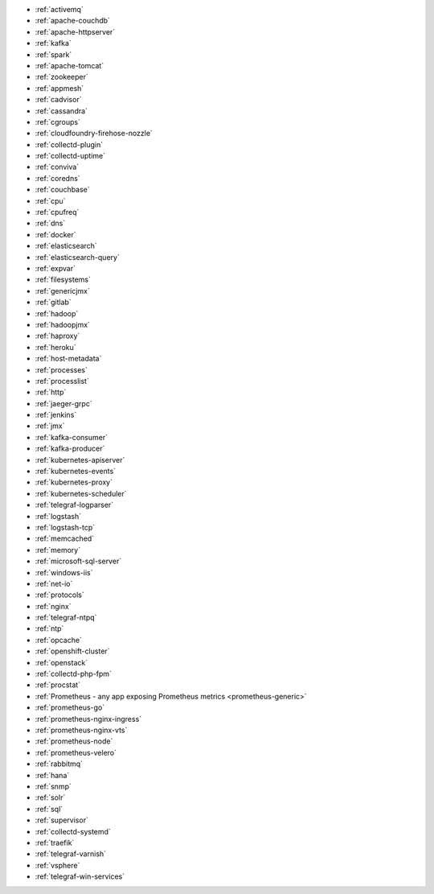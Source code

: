 * :ref:`activemq`
* :ref:`apache-couchdb`
* :ref:`apache-httpserver`
* :ref:`kafka`
* :ref:`spark`
* :ref:`apache-tomcat`
* :ref:`zookeeper`
* :ref:`appmesh`
* :ref:`cadvisor`
* :ref:`cassandra`
* :ref:`cgroups`
* :ref:`cloudfoundry-firehose-nozzle`
* :ref:`collectd-plugin`
* :ref:`collectd-uptime`
* :ref:`conviva`
* :ref:`coredns`
* :ref:`couchbase`
* :ref:`cpu`
* :ref:`cpufreq`
* :ref:`dns`
* :ref:`docker`
* :ref:`elasticsearch`
* :ref:`elasticsearch-query`
* :ref:`expvar`
* :ref:`filesystems`
* :ref:`genericjmx`
* :ref:`gitlab`
* :ref:`hadoop`
* :ref:`hadoopjmx`
* :ref:`haproxy`
* :ref:`heroku`
* :ref:`host-metadata`
* :ref:`processes`
* :ref:`processlist`
* :ref:`http`
* :ref:`jaeger-grpc`
* :ref:`jenkins`
* :ref:`jmx`
* :ref:`kafka-consumer`
* :ref:`kafka-producer`
* :ref:`kubernetes-apiserver`
* :ref:`kubernetes-events`
* :ref:`kubernetes-proxy`
* :ref:`kubernetes-scheduler`
* :ref:`telegraf-logparser`
* :ref:`logstash`
* :ref:`logstash-tcp`
* :ref:`memcached`
* :ref:`memory`
* :ref:`microsoft-sql-server`
* :ref:`windows-iis`
* :ref:`net-io`
* :ref:`protocols`
* :ref:`nginx`
* :ref:`telegraf-ntpq`
* :ref:`ntp`
* :ref:`opcache`
* :ref:`openshift-cluster`
* :ref:`openstack`
* :ref:`collectd-php-fpm`
* :ref:`procstat`
* :ref:`Prometheus - any app exposing Prometheus metrics <prometheus-generic>`
* :ref:`prometheus-go`
* :ref:`prometheus-nginx-ingress`
* :ref:`prometheus-nginx-vts`
* :ref:`prometheus-node`
* :ref:`prometheus-velero`
* :ref:`rabbitmq`
* :ref:`hana`
* :ref:`snmp`
* :ref:`solr`
* :ref:`sql`
* :ref:`supervisor`
* :ref:`collectd-systemd`
* :ref:`traefik`
* :ref:`telegraf-varnish`
* :ref:`vsphere`
* :ref:`telegraf-win-services`


